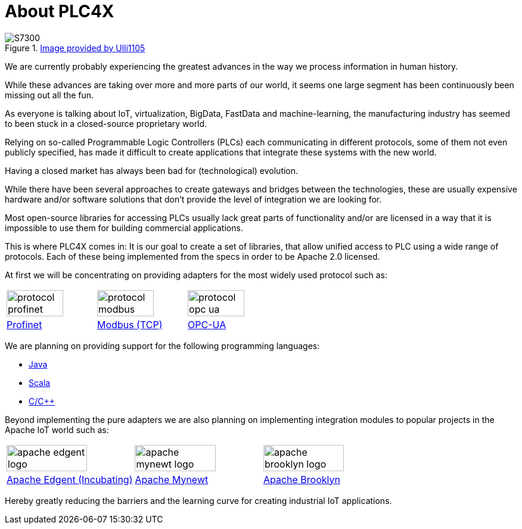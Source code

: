//
//  Licensed to the Apache Software Foundation (ASF) under one or more
//  contributor license agreements.  See the NOTICE file distributed with
//  this work for additional information regarding copyright ownership.
//  The ASF licenses this file to You under the Apache License, Version 2.0
//  (the "License"); you may not use this file except in compliance with
//  the License.  You may obtain a copy of the License at
//
//      http://www.apache.org/licenses/LICENSE-2.0
//
//  Unless required by applicable law or agreed to in writing, software
//  distributed under the License is distributed on an "AS IS" BASIS,
//  WITHOUT WARRANTIES OR CONDITIONS OF ANY KIND, either express or implied.
//  See the License for the specific language governing permissions and
//  limitations under the License.
//

= About PLC4X
:imagesdir: img/

.https://commons.wikimedia.org/wiki/User:Ulli1105[Image provided by Ulli1105]
image::S7300.png[float=right]

We are currently probably experiencing the greatest advances in the way we process information in human history.

While these advances are taking over more and more parts of our world, it seems one large segment has been continuously been missing out all the fun.

As everyone is talking about IoT, virtualization, BigData, FastData and machine-learning, the manufacturing industry has seemed to been stuck in a closed-source proprietary world.

Relying on so-called Programmable Logic Controllers (PLCs) each communicating in different protocols, some of them not even publicly specified, has made it difficult to create applications that integrate these systems with the new world.

Having a closed market has always been bad for (technological) evolution.

While there have been several approaches to create gateways and bridges between the technologies, these are usually expensive hardware and/or software solutions that don't provide the level of integration we are looking for.

Most open-source libraries for accessing PLCs usually lack great parts of functionality and/or are licensed in a way that it is impossible to use them for building commercial applications.

This is where PLC4X comes in: It is our goal to create a set of libraries, that allow unified access to PLC using a wide range of protocols.
Each of these being implemented from the specs in order to be Apache 2.0 licensed.

At first we will be concentrating on providing adapters for the most widely used protocol such as:

[width=100%]
|===
a|image::protocol_profinet.png[width=80%] a|image::protocol_modbus.png[width=80%] a|image::protocol_opc_ua.png[width=80%]
|link:protocols/profinet/index.html[Profinet] |link:protocols/modbus/index.html[Modbus (TCP)] |link:protocols/opc-ua/index.html[OPC-UA]
|===

We are planning on providing support for the following programming languages:

- link:plc4j/index.html[Java]
- link:plc4s/index.html[Scala]
- link:plc4c/index.html[C/C++]

Beyond implementing the pure adapters we are also planning on implementing integration modules to popular projects in the Apache IoT world such as:

[width=100%]
|===
a|image::apache_edgent_logo.png[width=80%] a|image::apache_mynewt_logo.png[width=80%] a|image::apache_brooklyn_logo.png[width=80%]
|https://edgent.apache.org[Apache Edgent (Incubating)] |https://mynewt.apache.org[Apache Mynewt] |https://brooklyn.apache.org[Apache Brooklyn]
|===

Hereby greatly reducing the barriers and the learning curve for creating industrial IoT applications.